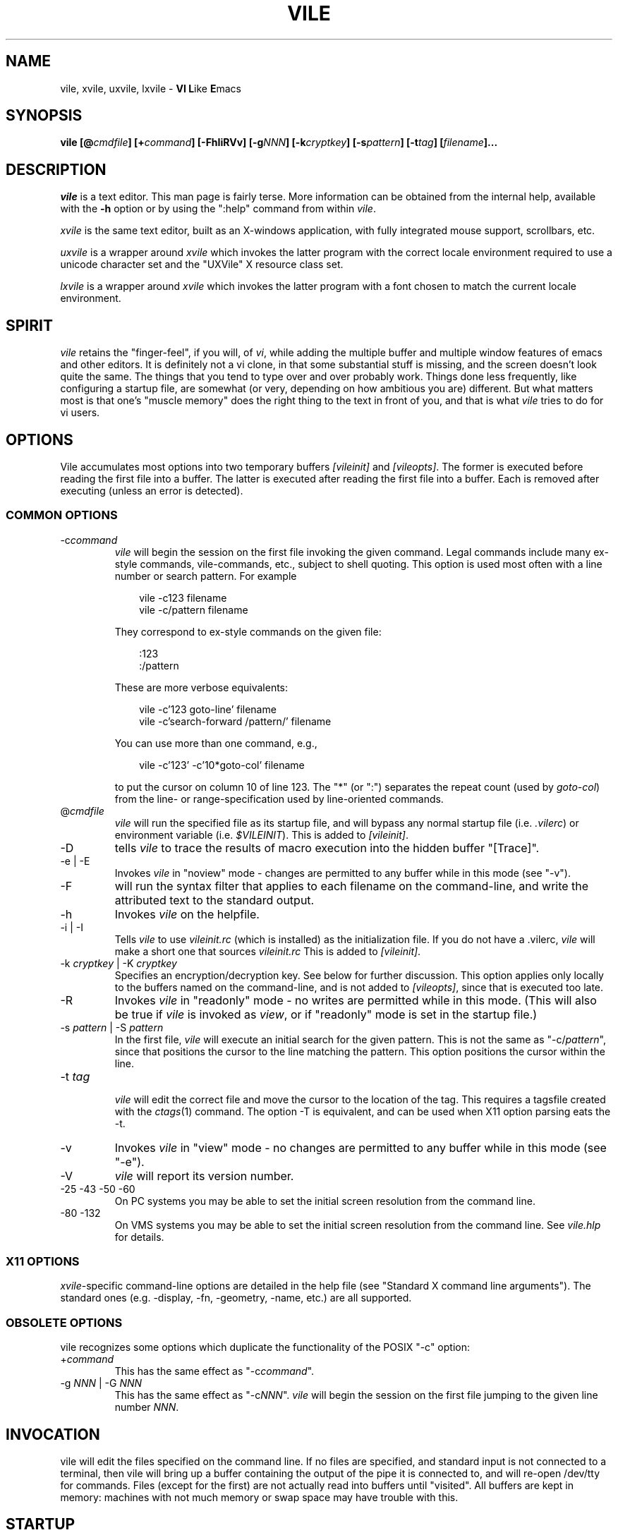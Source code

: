 .\" obligatory man page for vile
.\" $Header: /usr/build/vile/vile/RCS/vile.1,v 1.42 2010/06/12 18:19:22 tom Exp $
.TH VILE 1
.SH NAME
vile, xvile, uxvile, lxvile \- \fBVI L\fRike \fBE\fRmacs
.SH SYNOPSIS
.B "vile [@\fIcmdfile\fB] [+\fIcommand\fB] [-FhIiRVv] [-g\fINNN\fB] [-k\fIcryptkey\fB] [-s\fIpattern\fB] [-t\fItag\fB] [\fIfilename\fB]..."
.SH DESCRIPTION
.I vile
is a text editor.  This man page is fairly terse.  More information can
be obtained from the internal help, available with the \fB-h\fR option
or by using the ":help" command from within
.IR vile .
.PP
.I xvile
is the same text editor, built as an X-windows application, with fully
integrated mouse support, scrollbars, etc.
.PP
.I uxvile
is a wrapper around
.I xvile
which invokes the latter program with the correct locale environment
required to use a unicode character set and the "UXVile" X resource
class set.
.PP
.I lxvile
is a wrapper around
.I xvile
which invokes the latter program with a font chosen to match the current locale
environment.
.SH "SPIRIT"
.I vile
retains the "finger-feel", if you will, of
.IR vi ,
while adding the
multiple buffer and multiple window features of emacs and other editors.
It is definitely not a vi clone, in that some substantial stuff is
missing, and the screen doesn't look quite the same.
The things that you tend to type over and
over probably work.  Things done less frequently, like configuring
a startup file, are somewhat (or very, depending on how ambitious
you are) different.
But what
matters most is that one's "muscle memory" does the right thing
to the text in front of you, and that is what
.I vile
tries to do for vi users.
.SH OPTIONS
Vile accumulates most options into two temporary buffers \fI[vileinit]\fP
and \fI[vileopts]\fP.
The former is executed before reading the first file into a buffer.
The latter is executed after reading the first file into a buffer.
Each is removed after executing (unless an error is detected).
.SS COMMON OPTIONS
.IP "-c\fIcommand\fR"
.I vile
will begin the session on the first file invoking the given command.
Legal commands include many ex-style commands, vile-commands, etc.,
subject to shell quoting.
This option is used most often with a line number or search pattern.
For example
.sp
.RS 10
.nf
vile -c123 filename
vile -c/pattern filename
.fi
.RE
.IP
They correspond to ex-style commands on the given file:
.sp
.RS 10
.nf
:123
:/pattern
.fi
.RE
.IP
These are more verbose equivalents:
.sp
.RS 10
.nf
vile -c'123 goto-line' filename
vile -c'search-forward /pattern/' filename
.fi
.RE
.IP
You can use more than one command, e.g.,
.sp
.RS 10
vile -c'123' -c'10*goto-col' filename
.RE
.IP
to put the cursor on column 10 of line 123.
The "*" (or ":") separates the repeat count (used by \fIgoto-col\fP) from the
line- or range-specification used by line-oriented commands.
.IP @\fIcmdfile\fR
.I vile
will run the specified file as its startup
file, and will bypass any normal startup file (i.e.
.IR .vilerc )
or environment variable (i.e.
.IR $VILEINIT ).
This is added to \fI[vileinit]\fP.
.IP -D
tells \fIvile\fP to trace the results of macro execution into the hidden buffer
"[Trace]".
.IP "-e | -E"
Invokes
.I vile
in "noview" mode \- changes are permitted to any buffer while
in this mode (see "-v").
.IP -F
will run the syntax filter that applies to each filename on the command-line,
and write the attributed text to the standard output.
.IP -h
Invokes
.I vile
on the helpfile.
.IP "-i | -I"
Tells
.I vile
to use
.I vileinit.rc
(which is installed)
as the initialization file.
If you do not have a .vilerc,
.I vile
will make a short one that sources
.I vileinit.rc
This is added to \fI[vileinit]\fP.
.IP "-k \fIcryptkey\fP | -K \fIcryptkey\fP"
Specifies an encryption/decryption key.
See below for further discussion.
This option applies only locally to the buffers named on the command-line,
and is not added to \fI[vileopts]\fP, since that is executed too late.
.IP -R
Invokes
.I vile
in "readonly" mode \- no writes are permitted while
in this mode.
(This will also be true if
.I vile
is invoked as
.IR view ,
or if "readonly" mode is set in the startup file.)
.IP "-s \fIpattern\fR | -S \fIpattern\fR"
In the first file,
.I vile
will execute an initial search for the given pattern.
This is not the same as "-c/\fIpattern\fP",
since that positions the cursor to
the line matching the pattern.
This option positions the cursor within the line.
.IP "-t \fItag\fR"
.br
.I vile
will edit the correct file and move the cursor to the location of the tag.
This requires a tagsfile created with the
.IR ctags (1)
command.  The option -T is equivalent, and can be used when X11 option
parsing eats the -t.
.IP -v
Invokes
.I vile
in "view" mode \- no changes are permitted to any buffer while
in this mode (see "-e").
.IP -V
.I vile
will report its version number.
.IP "-25 -43 -50 -60"
On PC systems you may be able to set the initial screen resolution from the
command line.
.IP "-80 -132"
On VMS systems you may be able to set the initial screen resolution from the
command line.  See
.I vile.hlp
for details.
.SS X11 OPTIONS
.PP
.IR xvile -specific
command-line options are detailed in the help file (see "Standard X command
line arguments").  The standard ones (e.g. -display, -fn, -geometry, -name,
etc.) are all supported.
.SS OBSOLETE OPTIONS
vile recognizes some options which duplicate the functionality of the
POSIX "-c" option:
.IP "+\fIcommand\fR"
This has the same effect as "-c\fIcommand\fP".
.IP "-g \fINNN\fP | -G \fINNN\fP"
This has the same effect as "-c\fINNN\fP".
.I vile
will begin the session on the first file jumping to the given line number
\fINNN\fP.
.SH "INVOCATION"
vile will edit the files specified on the command line.  If no files
are specified, and standard input is not connected to a terminal, then
vile will bring up a buffer containing the output of the pipe it is
connected to, and will re-open /dev/tty for commands.  Files (except for
the first) are not actually read into buffers until "visited".  All buffers
are kept in memory: machines with not much memory or swap space may
have trouble with this.
.SH "STARTUP"
If the
.IR @ cmdfile
option is given, then the file given as "cmdfile"
will be run before any files are loaded.  If no
.I @
option appears, startup commands will be taken from the user's
.I VILEINIT
variable, if it is set, from the file
.I .vilerc
in the current directory, if it exists, or from
.IR $HOME/.vilerc ,
as a last resort.
See the help file for examples of what sorts of things might go into
these command files.
.SH "COMMANDS"
Please refer to the help available within
.I vile
for
.IR vile -specific
commands.
(That document, however, assumes familiarity with vi.)
Short descriptions
of each
.I vile
command may be obtained with the ":describe-function" and
":describe-key" commands.  All commands may be listed with ":show-commands".
.PP
Additional documentation on writing macros using the internal scripting
language can be found in the file \fImacros.doc\fP, distributed with the vile
source.
.SH "RELATED PROGRAMS"
.I vile
may also be built and installed as
.IR xvile ,
in which case it
behaves as a native X Windows application, with scrollbars, better mouse
support, etc.  The help file has more information on this.
.PP
There is a program distributed with the vile source which
is usually installed as
.IR vile-manfilt .
(Two versions of the source for
.I vile-manfilt
are available, in C (manfilt.c) and in Perl (manfilt.pl).)
It may be used in conjunction with
.I vile
or
.I xvile
(with the help of the macro in the file manpage.rc)
to filter and view system manual pages.
.I xvile
will even
(with your font set properly)
display certain portions of the manual
page text in bold or italics as appropriate.
See the help file for details.
.PP
Likewise, there are several language filters, e.g.,
.I vile-c-filt
for C,
which can embolden, underline, or perform coloring on program
source code.
Again, see the help file for more information.
.SH "ENVIRONMENT VARIABLES"
.TP
.B VILEINIT
Editor initialization commands in lieu of a startup file.
These are copied into \fI[vileinit]\fP, and executed.
.TP
.B VILE_HELP_FILE
Override the name of the help file, normally ``vile.hlp''.
.TP
.B VILE_LIBDIR_PATH
Augment $PATH when searching for a filter program.
.TP
.B VILE_STARTUP_FILE
Override the name of the startup file, normally ``.vilerc''
(or ``vile.rc'' for non-UNIX systems).
.TP
.B VILE_STARTUP_PATH
Override the search path for the startup and help files.
.SH "SEE ALSO"
Your favorite vi document, the file
.IR macros.doc ,
and the
.I vile
help page, available with the
.I -h
option or as the text file
.IR vile.hlp .
.SH "DEBTS and CREDITS"
.I vile
was originally built from a copy of microEmacs, so a large debt of gratitude
is due to the developers of that program.  A lot of people have helped with
code and bug reports on
.IR vile .
Names are named at the bottom of the help file.
.SH "AUTHORS"
.I vile
was created by Paul Fox, Tom Dickey, and Kevin Buettner.
.SH "BUGS"
The "\fBVI L\fRike \fBE\fRmacs" joke isn't really funny.  It only
sounds that way.  :-)   Other suspicious behavior should be reported
via the project mailing list, or via the web-based bug reporting
system.  Both of these are available here:
.PP
https://savannah.nongnu.org/projects/vile
